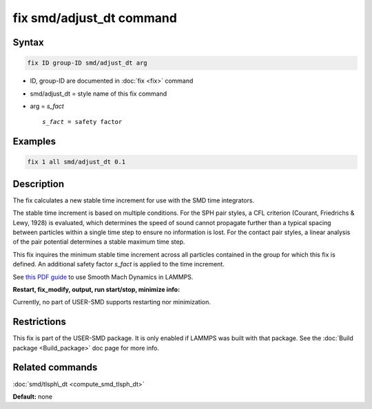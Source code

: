 .. index:: fix smd/adjust_dt

fix smd/adjust_dt command
=========================

Syntax
""""""


.. code-block:: LAMMPS

   fix ID group-ID smd/adjust_dt arg

* ID, group-ID are documented in :doc:`fix <fix>` command
* smd/adjust\_dt = style name of this fix command
* arg = *s\_fact*

  .. parsed-literal::

       *s_fact* = safety factor



Examples
""""""""


.. code-block:: LAMMPS

   fix 1 all smd/adjust_dt 0.1

Description
"""""""""""

The fix calculates a new stable time increment for use with the SMD
time integrators.

The stable time increment is based on multiple conditions. For the SPH
pair styles, a CFL criterion (Courant, Friedrichs & Lewy, 1928) is
evaluated, which determines the speed of sound cannot propagate
further than a typical spacing between particles within a single time
step to ensure no information is lost. For the contact pair styles, a
linear analysis of the pair potential determines a stable maximum time
step.

This fix inquires the minimum stable time increment across all
particles contained in the group for which this fix is defined. An
additional safety factor *s\_fact* is applied to the time increment.

See `this PDF guide <PDF/SMD_LAMMPS_userguide.pdf>`_ to use Smooth Mach
Dynamics in LAMMPS.

**Restart, fix\_modify, output, run start/stop, minimize info:**

Currently, no part of USER-SMD supports restarting nor minimization.

Restrictions
""""""""""""


This fix is part of the USER-SMD package.  It is only enabled if
LAMMPS was built with that package.  See the :doc:`Build package <Build_package>` doc page for more info.

Related commands
""""""""""""""""

:doc:`smd/tlsph\_dt <compute_smd_tlsph_dt>`

**Default:** none
